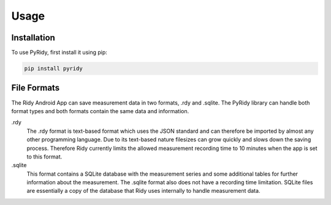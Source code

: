 Usage
=====

.. _installation:

Installation
############

To use PyRidy, first install it using pip:

.. code-block:: console

   pip install pyridy

File Formats
############

The Ridy Android App can save measurement data in two formats, .rdy and .sqlite. The PyRidy library
can handle both format types and both formats contain the same data and information.

.rdy
    The .rdy format is text-based format which uses the JSON standard and can therefore
    be imported by almost any other programming language. Due to its text-based nature filesizes
    can grow quickly and slows down the saving process. Therefore Ridy currently limits the allowed
    measurement recording time to 10 minutes when the app is set to this format.

.sqlite
    This format contains a SQLite database with the measurement series and some additional tables
    for further information about the measurement. The .sqlite format also does not have a recording time
    limitation. SQLite files are essentially a copy of the database that Ridy uses internally
    to handle measurement data.
